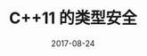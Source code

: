 #+HUGO_BASE_DIR: ../
#+HUGO_SECTION: post
#+TITLE: C++11 的类型安全
#+DATE: 2017-08-24
#+AUTHOR:
#+HUGO_CUSTOM_FRONT_MATTER: :author "xhcoding"
#+HUGO_TAGS: C++ C++11
#+HUGO_CATEGORIES: C++
#+HUGO_DRAFT: false


[[file:~/Blog/images/提高类型安全.svg]]
